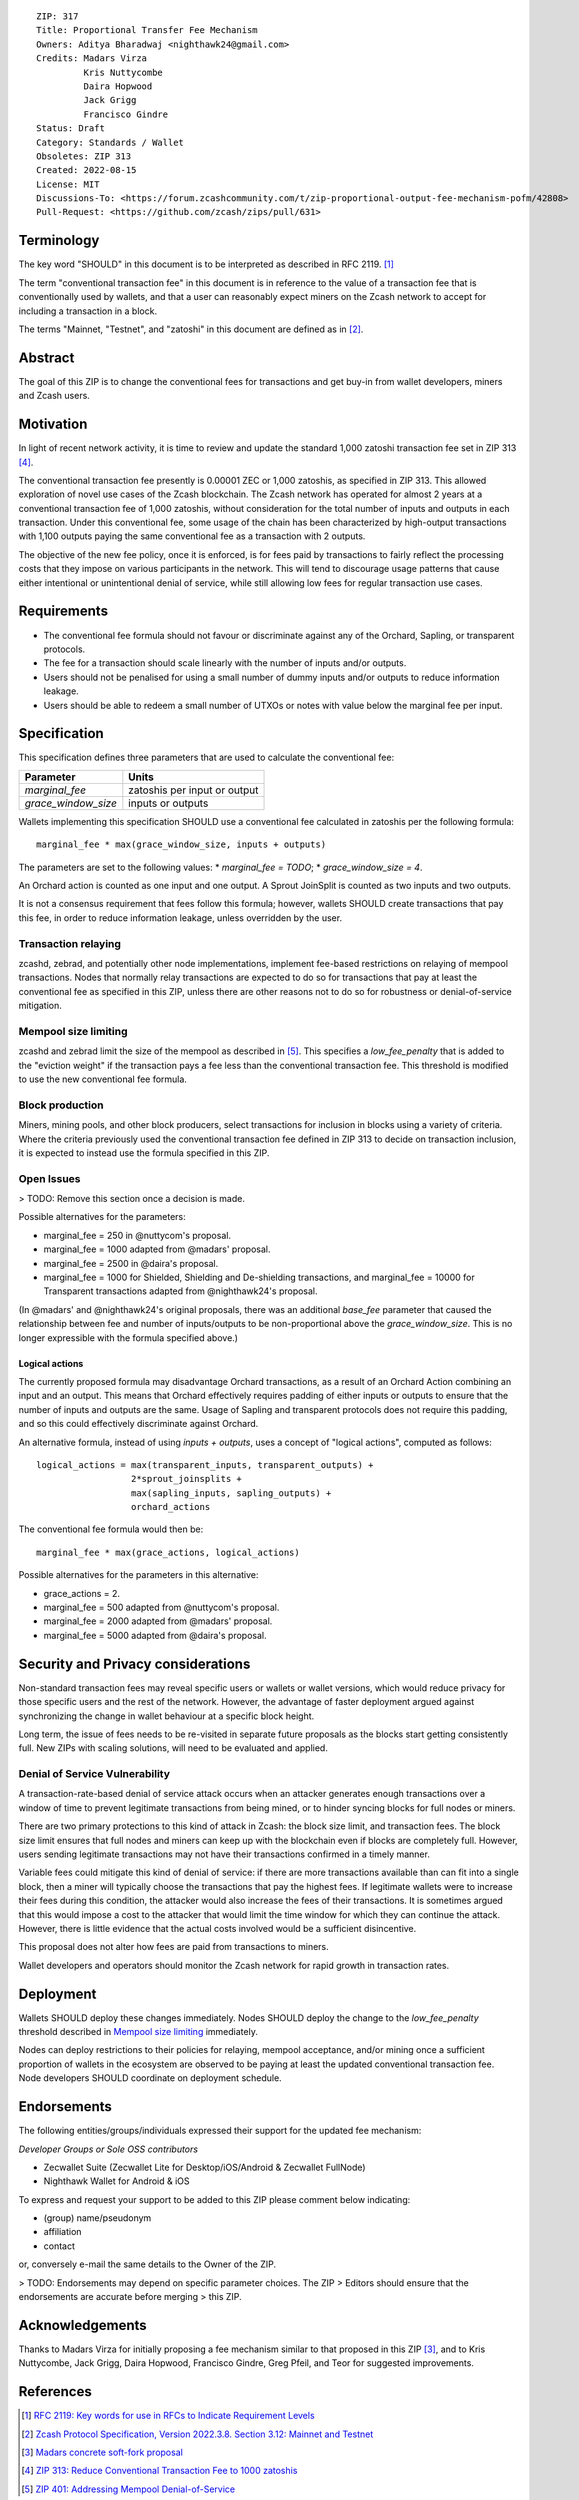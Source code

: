 ::

  ZIP: 317
  Title: Proportional Transfer Fee Mechanism
  Owners: Aditya Bharadwaj <nighthawk24@gmail.com>
  Credits: Madars Virza
           Kris Nuttycombe
           Daira Hopwood
           Jack Grigg
           Francisco Gindre
  Status: Draft
  Category: Standards / Wallet
  Obsoletes: ZIP 313
  Created: 2022-08-15
  License: MIT
  Discussions-To: <https://forum.zcashcommunity.com/t/zip-proportional-output-fee-mechanism-pofm/42808>
  Pull-Request: <https://github.com/zcash/zips/pull/631>


Terminology
===========

The key word "SHOULD" in this document is to be interpreted as described in
RFC 2119. [#RFC2119]_

The term "conventional transaction fee" in this document is in reference
to the value of a transaction fee that is conventionally used by wallets,
and that a user can reasonably expect miners on the Zcash network to accept
for including a transaction in a block.

The terms "Mainnet, "Testnet", and "zatoshi" in this document are defined
as in [#protocol-networks]_.


Abstract
========

The goal of this ZIP is to change the conventional fees for transactions
and get buy-in from wallet developers, miners and Zcash users.


Motivation
==========

In light of recent network activity, it is time to review and update the
standard 1,000 zatoshi transaction fee set in ZIP 313 [#zip-0313]_.

The conventional transaction fee presently is 0.00001 ZEC or 1,000 zatoshis, as
specified in ZIP 313. This allowed exploration of novel use cases of the Zcash
blockchain. The Zcash network has operated for almost 2 years at a conventional
transaction fee of 1,000 zatoshis, without consideration for the total number
of inputs and outputs in each transaction. Under this conventional fee, some
usage of the chain has been characterized by high-output transactions with
1,100 outputs paying the same conventional fee as a transaction with 2 outputs.

The objective of the new fee policy, once it is enforced, is for fees paid by
transactions to fairly reflect the processing costs that they impose on various
participants in the network. This will tend to discourage usage patterns that
cause either intentional or unintentional denial of service, while still
allowing low fees for regular transaction use cases.


Requirements
============

* The conventional fee formula should not favour or discriminate against any
  of the Orchard, Sapling, or transparent protocols.
* The fee for a transaction should scale linearly with the number of inputs
  and/or outputs.
* Users should not be penalised for using a small number of dummy inputs
  and/or outputs to reduce information leakage.
* Users should be able to redeem a small number of UTXOs or notes with value
  below the marginal fee per input.


Specification
=============

This specification defines three parameters that are used to calculate the
conventional fee:

=================== ============================
Parameter           Units
=================== ============================
`marginal_fee`      zatoshis per input or output
`grace_window_size` inputs or outputs
=================== ============================

Wallets implementing this specification SHOULD use a conventional fee
calculated in zatoshis per the following formula::

    marginal_fee * max(grace_window_size, inputs + outputs)

The parameters are set to the following values:
* `marginal_fee = TODO`;
* `grace_window_size = 4`.

An Orchard action is counted as one input and one output.
A Sprout JoinSplit is counted as two inputs and two outputs.

It is not a consensus requirement that fees follow this formula; however,
wallets SHOULD create transactions that pay this fee, in order to reduce
information leakage, unless overridden by the user.

Transaction relaying
--------------------

zcashd, zebrad, and potentially other node implementations, implement
fee-based restrictions on relaying of mempool transactions. Nodes that
normally relay transactions are expected to do so for transactions that pay
at least the conventional fee as specified in this ZIP, unless there are
other reasons not to do so for robustness or denial-of-service mitigation.

Mempool size limiting
---------------------

zcashd and zebrad limit the size of the mempool as described in [#zip-0401]_.
This specifies a *low\_fee\_penalty* that is added to the "eviction weight"
if the transaction pays a fee less than the conventional transaction fee.
This threshold is modified to use the new conventional fee formula.

Block production
----------------

Miners, mining pools, and other block producers, select transactions for
inclusion in blocks using a variety of criteria. Where the criteria
previously used the conventional transaction fee defined in ZIP 313 to
decide on transaction inclusion, it is expected to instead use the formula
specified in this ZIP.

Open Issues
-----------

> TODO: Remove this section once a decision is made.

Possible alternatives for the parameters:

* marginal_fee = 250 in @nuttycom's proposal.
* marginal_fee = 1000 adapted from @madars' proposal.
* marginal_fee = 2500 in @daira's proposal.
* marginal_fee = 1000 for Shielded, Shielding and De-shielding
  transactions, and marginal_fee = 10000 for Transparent transactions
  adapted from @nighthawk24's proposal.

(In @madars' and @nighthawk24's original proposals, there was an additional
`base_fee` parameter that caused the relationship between fee and number
of inputs/outputs to be non-proportional above the `grace_window_size`. This
is no longer expressible with the formula specified above.)

Logical actions
'''''''''''''''

The currently proposed formula may disadvantage Orchard transactions, as a
result of an Orchard Action combining an input and an output. This means that
Orchard effectively requires padding of either inputs or outputs to ensure that
the number of inputs and outputs are the same. Usage of Sapling and transparent
protocols does not require this padding, and so this could effectively
discriminate against Orchard.

An alternative formula, instead of using `inputs + outputs`, uses a concept
of "logical actions", computed as follows::

  logical_actions = max(transparent_inputs, transparent_outputs) +
                    2*sprout_joinsplits +
                    max(sapling_inputs, sapling_outputs) +
                    orchard_actions

The conventional fee formula would then be::

    marginal_fee * max(grace_actions, logical_actions)

Possible alternatives for the parameters in this alternative:

* grace_actions = 2.
* marginal_fee = 500 adapted from @nuttycom's proposal.
* marginal_fee = 2000 adapted from @madars' proposal.
* marginal_fee = 5000 adapted from @daira's proposal.


Security and Privacy considerations
===================================

Non-standard transaction fees may reveal specific users or wallets or wallet
versions, which would reduce privacy for those specific users and the rest
of the network. However, the advantage of faster deployment argued against
synchronizing the change in wallet behaviour at a specific block height.

Long term, the issue of fees needs to be re-visited in separate future
proposals as the blocks start getting consistently full. New ZIPs with
scaling solutions, will need to be evaluated and applied.

Denial of Service Vulnerability
-------------------------------

A transaction-rate-based denial of service attack occurs when an attacker
generates enough transactions over a window of time to prevent legitimate
transactions from being mined, or to hinder syncing blocks for full nodes
or miners.

There are two primary protections to this kind of attack in Zcash: the
block size limit, and transaction fees. The block size limit ensures that
full nodes and miners can keep up with the blockchain even if blocks are
completely full. However, users sending legitimate transactions may not
have their transactions confirmed in a timely manner.

Variable fees could mitigate this kind of denial of service: if there are
more transactions available than can fit into a single block, then a miner
will typically choose the transactions that pay the highest fees. If
legitimate wallets were to increase their fees during this condition, the
attacker would also increase the fees of their transactions. It is
sometimes argued that this would impose a cost to the attacker that would
limit the time window for which they can continue the attack. However, there
is little evidence that the actual costs involved would be a sufficient
disincentive.

This proposal does not alter how fees are paid from transactions to miners.

Wallet developers and operators should monitor the Zcash network for rapid
growth in transaction rates.


Deployment
==========

Wallets SHOULD deploy these changes immediately. Nodes SHOULD deploy the
change to the *low\_fee\_penalty* threshold described in `Mempool size limiting`_
immediately.

Nodes can deploy restrictions to their policies for relaying, mempool
acceptance, and/or mining once a sufficient proportion of wallets in the
ecosystem are observed to be paying at least the updated conventional
transaction fee. Node developers SHOULD coordinate on deployment
schedule.


Endorsements
============

The following entities/groups/individuals expressed their support for the
updated fee mechanism:

*Developer Groups or Sole OSS contributors*

* Zecwallet Suite (Zecwallet Lite for Desktop/iOS/Android & Zecwallet FullNode)
* Nighthawk Wallet for Android & iOS

To express and request your support to be added to this ZIP please comment
below indicating:

* (group) name/pseudonym
* affiliation
* contact

or, conversely e-mail the same details to the Owner of the ZIP.

> TODO: Endorsements may depend on specific parameter choices. The ZIP
> Editors should ensure that the endorsements are accurate before merging
> this ZIP.


Acknowledgements
================

Thanks to Madars Virza for initially proposing a fee mechanism similar to that
proposed in this ZIP [#madars-1]_, and to Kris Nuttycombe, Jack Grigg, Daira Hopwood,
Francisco Gindre, Greg Pfeil, and Teor for suggested improvements.


References
==========

.. [#RFC2119] `RFC 2119: Key words for use in RFCs to Indicate Requirement Levels <https://www.rfc-editor.org/rfc/rfc2119.html>`_
.. [#protocol-networks] `Zcash Protocol Specification, Version 2022.3.8. Section 3.12: Mainnet and Testnet <protocol/protocol.pdf#networks>`_
.. [#madars-1] `Madars concrete soft-fork proposal <https://forum.zcashcommunity.com/t/zip-reduce-default-shielded-transaction-fee-to-1000-zats/37566/89>`_
.. [#zip-0313] `ZIP 313: Reduce Conventional Transaction Fee to 1000 zatoshis <zip-0313.rst>`_
.. [#zip-0401] `ZIP 401: Addressing Mempool Denial-of-Service <zip-0401.rst>`_
